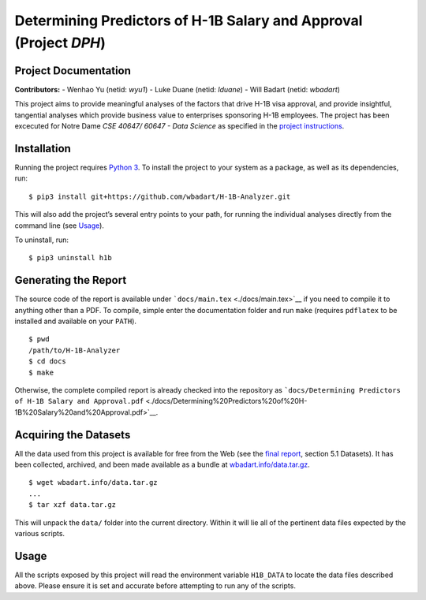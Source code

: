 
Determining Predictors of H-1B Salary and Approval (Project *DPH*)
==================================================================

Project Documentation
---------------------

**Contributors:** - Wenhao Yu (netid: *wyu1*) - Luke Duane (netid:
*lduane*) - Will Badart (netid: *wbadart*)

This project aims to provide meaningful analyses of the factors that
drive H-1B visa approval, and provide insightful, tangential analyses
which provide business value to enterprises sponsoring H-1B employees.
The project has been excecuted for Notre Dame *CSE 40647/ 60647 - Data
Science* as specified in the `project
instructions <http://www.meng-jiang.com/teaching/CSE647Spring18-Project.pdf>`__.

Installation
------------

Running the project requires `Python
3 <https://www.python.org/downloads/release/python-365/>`__. To install
the project to your system as a package, as well as its dependencies,
run:

::

    $ pip3 install git+https://github.com/wbadart/H-1B-Analyzer.git

This will also add the project’s several entry points to your path, for
running the individual analyses directly from the command line (see
`Usage <#Usage>`__).

To uninstall, run:

::

    $ pip3 uninstall h1b

Generating the Report
---------------------

The source code of the report is available under
```docs/main.tex`` <./docs/main.tex>`__ if you need to compile it to
anything other than a PDF. To compile, simple enter the documentation
folder and run ``make`` (requires ``pdflatex`` to be installed and
available on your ``PATH``).

::

    $ pwd
    /path/to/H-1B-Analyzer
    $ cd docs
    $ make

Otherwise, the complete compiled report is already checked into the
repository as
```docs/Determining Predictors of H-1B Salary and Approval.pdf`` <./docs/Determining%20Predictors%20of%20H-1B%20Salary%20and%20Approval.pdf>`__.

Acquiring the Datasets
----------------------

All the data used from this project is available for free from the Web
(see the `final
report <./docs/Determining%20Predictors%20of%20H-1B%20Salary%20and%20Approval.pdf>`__,
section 5.1 Datasets). It has been collected, archived, and been made
available as a bundle at
`wbadart.info/data.tar.gz <https://wbadart.info/data.tar.gz>`__.

::

    $ wget wbadart.info/data.tar.gz
    ...
    $ tar xzf data.tar.gz

This will unpack the ``data/`` folder into the current directory. Within
it will lie all of the pertinent data files expected by the various
scripts.

Usage
-----

All the scripts exposed by this project will read the environment
variable ``H1B_DATA`` to locate the data files described above. Please
ensure it is set and accurate before attempting to run any of the
scripts.
